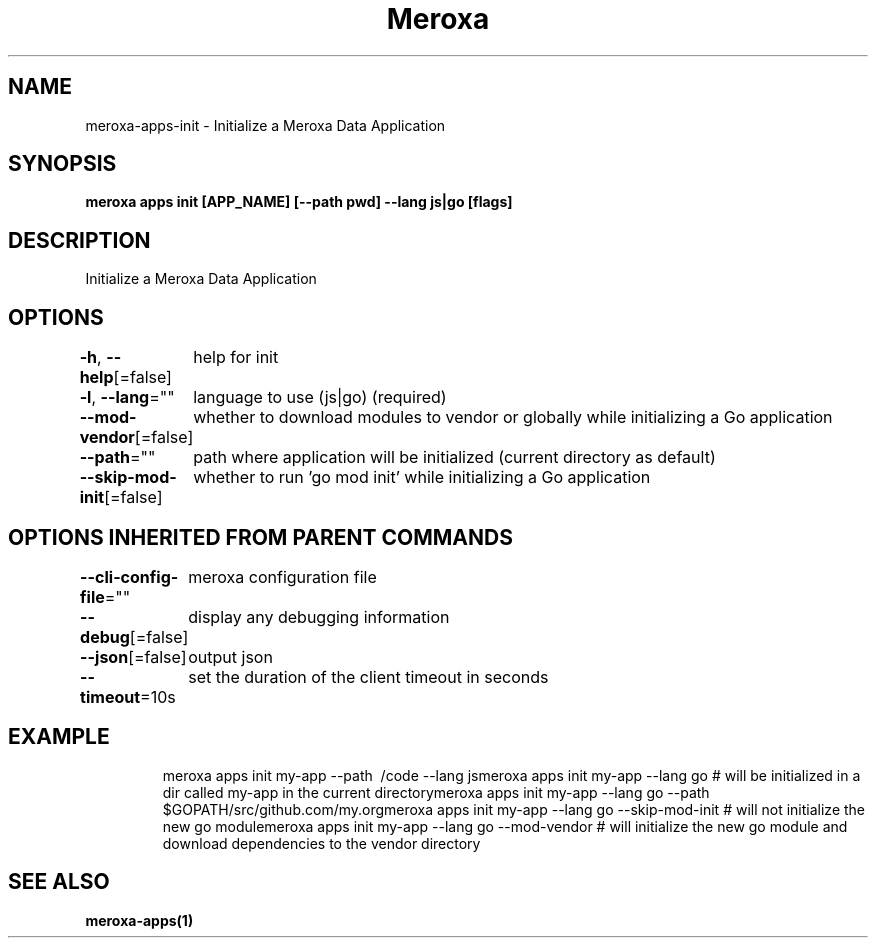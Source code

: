 .nh
.TH "Meroxa" "1" "Apr 2022" "Meroxa CLI " "Meroxa Manual"

.SH NAME
.PP
meroxa\-apps\-init \- Initialize a Meroxa Data Application


.SH SYNOPSIS
.PP
\fBmeroxa apps init [APP\_NAME] [\-\-path pwd] \-\-lang js|go [flags]\fP


.SH DESCRIPTION
.PP
Initialize a Meroxa Data Application


.SH OPTIONS
.PP
\fB\-h\fP, \fB\-\-help\fP[=false]
	help for init

.PP
\fB\-l\fP, \fB\-\-lang\fP=""
	language to use (js|go) (required)

.PP
\fB\-\-mod\-vendor\fP[=false]
	whether to download modules to vendor or globally while initializing a Go application

.PP
\fB\-\-path\fP=""
	path where application will be initialized (current directory as default)

.PP
\fB\-\-skip\-mod\-init\fP[=false]
	whether to run 'go mod init' while initializing a Go application


.SH OPTIONS INHERITED FROM PARENT COMMANDS
.PP
\fB\-\-cli\-config\-file\fP=""
	meroxa configuration file

.PP
\fB\-\-debug\fP[=false]
	display any debugging information

.PP
\fB\-\-json\fP[=false]
	output json

.PP
\fB\-\-timeout\fP=10s
	set the duration of the client timeout in seconds


.SH EXAMPLE
.PP
.RS

.nf
meroxa apps init my\-app \-\-path \~/code \-\-lang jsmeroxa apps init my\-app \-\-lang go # will be initialized in a dir called my\-app in the current directorymeroxa apps init my\-app \-\-lang go \-\-path $GOPATH/src/github.com/my.orgmeroxa apps init my\-app \-\-lang go \-\-skip\-mod\-init # will not initialize the new go modulemeroxa apps init my\-app \-\-lang go \-\-mod\-vendor # will initialize the new go module and download dependencies to the vendor directory

.fi
.RE


.SH SEE ALSO
.PP
\fBmeroxa\-apps(1)\fP

